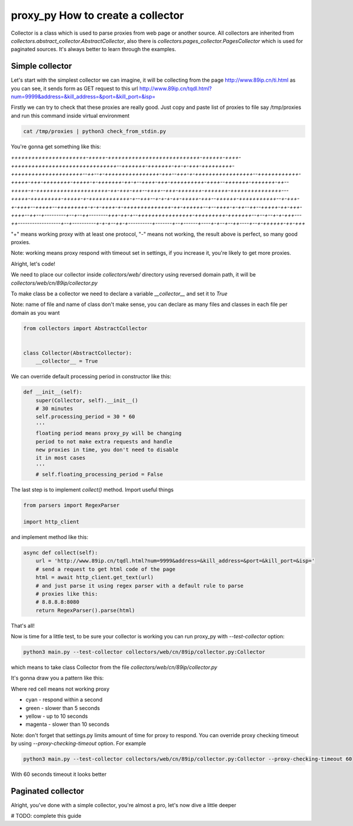 proxy_py How to create a collector
==================================

Collector is a class which is used to parse proxies from web page or another source.
All collectors are inherited from `collectors.abstract_collector.AbstractCollector`,
also there is `collectors.pages_collector.PagesCollector` which is used for paginated sources.
It's always better to learn through the examples.

Simple collector
****************

Let's start with the simplest collector we can imagine,
it will be collecting from the page http://www.89ip.cn/ti.html
as you can see, it sends form as GET request to this url
http://www.89ip.cn/tqdl.html?num=9999&address=&kill_address=&port=&kill_port=&isp=

Firstly we can try to check that these proxies are really good.
Just copy and paste list of proxies to file say /tmp/proxies and run this command inside virtual environment

.. code-block:: bash

    cat /tmp/proxies | python3 check_from_stdin.py

You're gonna get something like this:

`++++++++++++++++++++++-+++++-+++++++++++++++++++++++++++-++++++-++++-+++++++++++++++++++++++++++++++--+++++++-+++++++-++-+-+++-+++++++++-+++++++++++++++++++++--++--+-++++++++++++++++-+++--+++-+-+++++++++++++++++--++++++++++++-+++++-+++-++++++++-+++++-+-+++++++-++-+--++++-+++-++++++++++-++++--+++++++-+++++++-++--+++++-+-+++++++++++++++++++++-++-+++-+++--++++--+++-+++++++-+++++++-+++++++++++++++---+++++-+++++++++-+++++-+-++++++++++++-+--+++--+-+-+-++-+++++-+++--++++++-+++++++++++--+-+++-+-++++--+++++--+++++++++-+-+-++++-+-++++++++++++++-++-++++++--+--++++-+-++--++--+++++-++-+++-++++--++--+---------+--+--++--------+++-++-+--++++++++++++++++-+++++++++-+++++++--+--+--+-+-+++---++------------------+--+----------+-+-+--++-+----------+-------+--+------+----+-+--+--++----+--+-++++++-++-+++`

"\+" means working proxy with at least one protocol, "\-" means not working, the result above is perfect, so many good proxies.

Note: working means proxy respond with timeout set in settings,
if you increase it, you're likely to get more proxies.

Alright, let's code!

We need to place our collector inside `collectors/web/`
directory using reversed domain path,
it will be `collectors/web/cn/89ip/collector.py`

To make class be a collector we need to declare a variable
`__collector__` and set it to `True`

Note: name of file and name of class don't make sense,
you can declare as many files and classes in each file
per domain as you want

.. code-block:: python

    from collectors import AbstractCollector


    class Collector(AbstractCollector):
        __collector__ = True

We can override default processing period in constructor
like this:

.. code-block:: python

    def __init__(self):
        super(Collector, self).__init__()
        # 30 minutes
        self.processing_period = 30 * 60
        '''
        floating period means proxy_py will be changing
        period to not make extra requests and handle
        new proxies in time, you don't need to disable
        it in most cases
        '''
        # self.floating_processing_period = False


The last step is to implement `collect()` method.
Import useful things

.. code-block:: python

    from parsers import RegexParser

    import http_client


and implement method like this:

.. code-block:: python

    async def collect(self):
        url = 'http://www.89ip.cn/tqdl.html?num=9999&address=&kill_address=&port=&kill_port=&isp='
        # send a request to get html code of the page
        html = await http_client.get_text(url)
        # and just parse it using regex parser with a default rule to parse
        # proxies like this:
        # 8.8.8.8:8080
        return RegexParser().parse(html)

That's all!

Now is time for a little test, to be sure your collector is working
you can run proxy_py with `--test-collector` option:

.. code-block:: bash

    python3 main.py --test-collector collectors/web/cn/89ip/collector.py:Collector

which means to take class Collector from the file `collectors/web/cn/89ip/collector.py`

It's gonna draw you a pattern like this:

.. image:: https://i.imgur.com/fmVp3Iz.png

Where red cell means not working proxy

- cyan - respond within a second
- green - slower than 5 seconds
- yellow - up to 10 seconds
- magenta - slower than 10 seconds

Note: don't forget that settings.py limits amount of time
for proxy to respond.
You can override proxy checking timeout by using
`--proxy-checking-timeout` option. For example

.. code-block:: bash

    python3 main.py --test-collector collectors/web/cn/89ip/collector.py:Collector --proxy-checking-timeout 60

With 60 seconds timeout it looks better

.. image:: https://i.imgur.com/DmNuzOI.png

Paginated collector
*******************

Alright, you've done with a simple collector,
you're almost a pro, let's now dive a little deeper

# TODO: complete this guide
